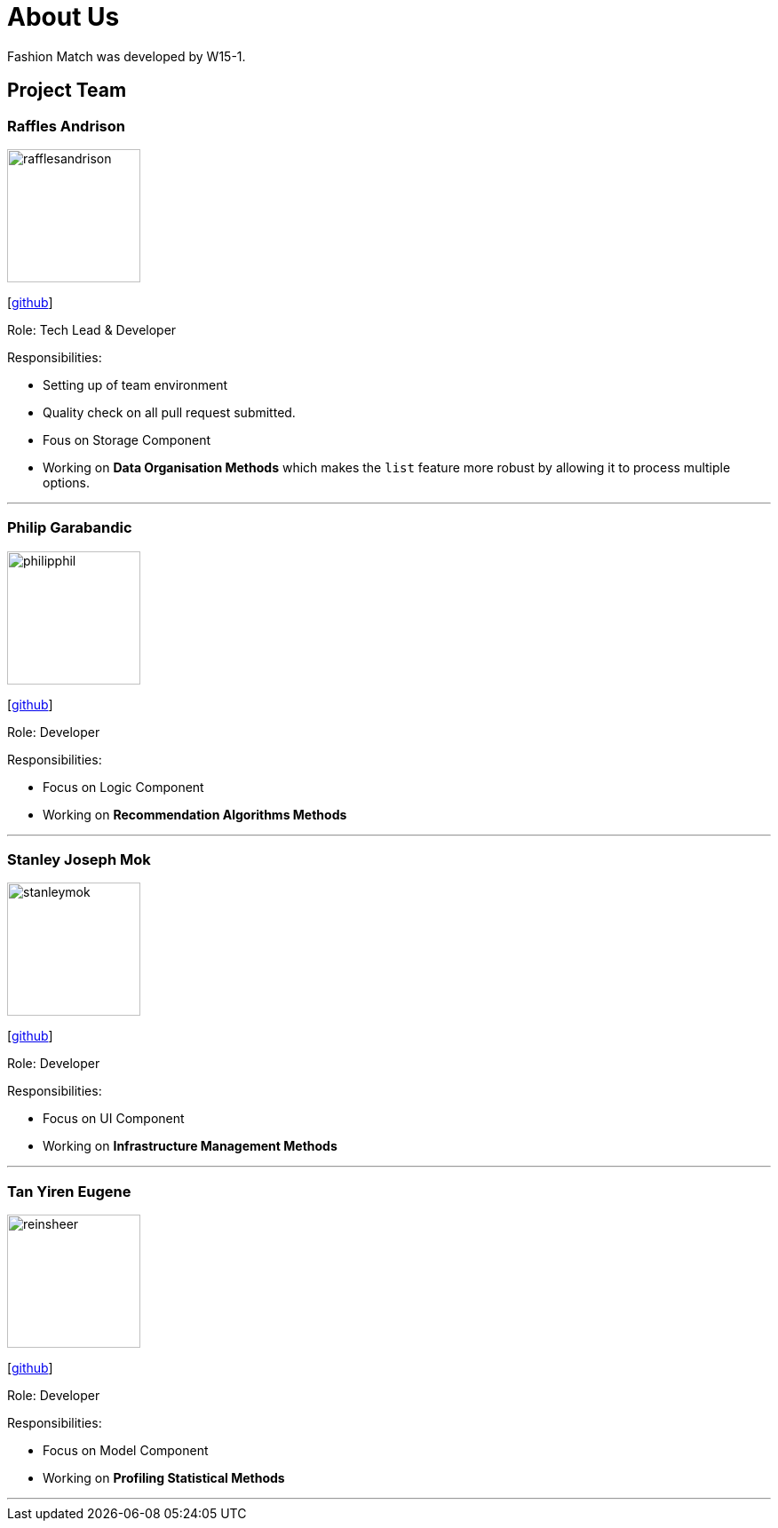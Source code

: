 = About Us
:site-section: AboutUs
:relfileprefix: team/
:imagesDir: images
:stylesDir: stylesheets

Fashion Match was developed by W15-1.

== Project Team

=== Raffles Andrison
image::rafflesandrison.png[width="150", align="left"]
{empty}[http://github.com/rafflesandrison[github]]

Role: Tech Lead & Developer

Responsibilities:

* Setting up of team environment
* Quality check on all pull request submitted.
* Fous on Storage Component
* Working on **Data Organisation Methods** which makes the `list` feature
more robust by allowing it to process multiple options.

'''

=== Philip Garabandic
image::philipphil.png[width="150", align="left"]
{empty}[https://github.com/PhilipPhil[github]]

Role: Developer

Responsibilities:

* Focus on Logic Component
* Working on **Recommendation Algorithms Methods**

'''

=== Stanley Joseph Mok
image::stanleymok.png[width="150", align="left"]
{empty}[http://github.com/stanleymok[github]]

Role: Developer

Responsibilities:

* Focus on UI Component
* Working on **Infrastructure Management Methods**

'''

=== Tan Yiren Eugene
image::reinsheer.png[width="150", align="left"]
{empty}[http://github.com/ReinSheer[github]]

Role: Developer

Responsibilities:

* Focus on Model Component
* Working on **Profiling Statistical Methods**

'''
